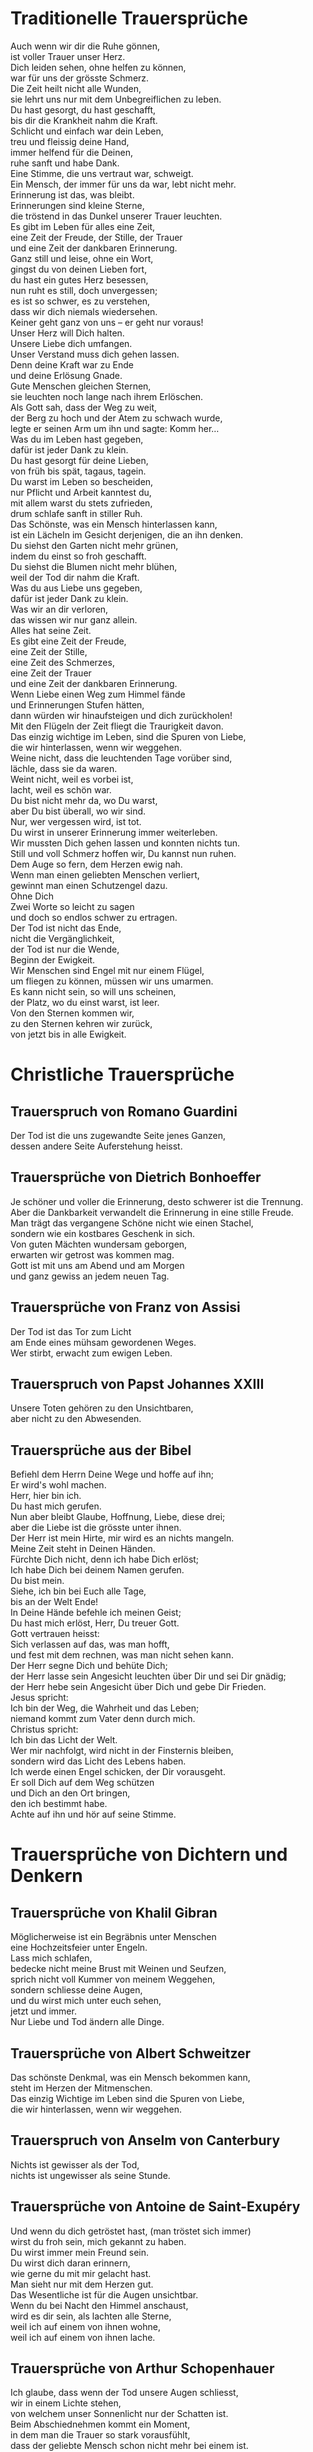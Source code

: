 * Traditionelle Trauersprüche

  #+BEGIN_VERSE
  Auch wenn wir dir die Ruhe gönnen,
  ist voller Trauer unser Herz.
  Dich leiden sehen, ohne helfen zu können,
  war für uns der grösste Schmerz.
  #+END_VERSE

  #+BEGIN_VERSE
  Die Zeit heilt nicht alle Wunden,
  sie lehrt uns nur mit dem Unbegreiflichen zu leben.
  #+END_VERSE

  #+BEGIN_VERSE
  Du hast gesorgt, du hast geschafft,
  bis dir die Krankheit nahm die Kraft.
  Schlicht und einfach war dein Leben,
  treu und fleissig deine Hand,
  immer helfend für die Deinen,
  ruhe sanft und habe Dank.
  #+END_VERSE

  #+BEGIN_VERSE
  Eine Stimme, die uns vertraut war, schweigt.
  Ein Mensch, der immer für uns da war, lebt nicht mehr.
  Erinnerung ist das, was bleibt.
  #+END_VERSE

  #+BEGIN_VERSE
  Erinnerungen sind kleine Sterne,
  die tröstend in das Dunkel unserer Trauer leuchten.
  #+END_VERSE

  #+BEGIN_VERSE
  Es gibt im Leben für alles eine Zeit,
  eine Zeit der Freude, der Stille, der Trauer
  und eine Zeit der dankbaren Erinnerung.
  #+END_VERSE

  #+BEGIN_VERSE
  Ganz still und leise, ohne ein Wort,
  gingst du von deinen Lieben fort,
  du hast ein gutes Herz besessen,
  nun ruht es still, doch unvergessen;
  es ist so schwer, es zu verstehen,
  dass wir dich niemals wiedersehen.
  #+END_VERSE

  #+BEGIN_VERSE
  Keiner geht ganz von uns -- er geht nur voraus!
  #+END_VERSE

  #+BEGIN_VERSE
  Unser Herz will Dich halten.
  Unsere Liebe dich umfangen.
  Unser Verstand muss dich gehen lassen.
  Denn deine Kraft war zu Ende
  und deine Erlösung Gnade.
  #+END_VERSE

  #+BEGIN_VERSE
  Gute Menschen gleichen Sternen,
  sie leuchten noch lange nach ihrem Erlöschen.
  #+END_VERSE

  #+BEGIN_VERSE
  Als Gott sah, dass der Weg zu weit,
  der Berg zu hoch und der Atem zu schwach wurde,
  legte er seinen Arm um ihn und sagte: Komm her...
  #+END_VERSE

  #+BEGIN_VERSE
  Was du im Leben hast gegeben,
  dafür ist jeder Dank zu klein.
  Du hast gesorgt für deine Lieben,
  von früh bis spät, tagaus, tagein.
  Du warst im Leben so bescheiden,
  nur Pflicht und Arbeit kanntest du,
  mit allem warst du stets zufrieden,
  drum schlafe sanft in stiller Ruh.
  #+END_VERSE

  #+BEGIN_VERSE
  Das Schönste, was ein Mensch hinterlassen kann,
  ist ein Lächeln im Gesicht derjenigen, die an ihn denken.
  #+END_VERSE

  #+BEGIN_VERSE
  Du siehst den Garten nicht mehr grünen,
  indem du einst so froh geschafft.
  Du siehst die Blumen nicht mehr blühen,
  weil der Tod dir nahm die Kraft.
  Was du aus Liebe uns gegeben,
  dafür ist jeder Dank zu klein.
  Was wir an dir verloren,
  das wissen wir nur ganz allein.
  #+END_VERSE

  #+BEGIN_VERSE
  Alles hat seine Zeit.
  Es gibt eine Zeit der Freude,
  eine Zeit der Stille,
  eine Zeit des Schmerzes,
  eine Zeit der Trauer
  und eine Zeit der dankbaren Erinnerung.
  #+END_VERSE

  #+BEGIN_VERSE
  Wenn Liebe einen Weg zum Himmel fände
  und Erinnerungen Stufen hätten,
  dann würden wir hinaufsteigen und dich zurückholen!
  #+END_VERSE

  #+BEGIN_VERSE
  Mit den Flügeln der Zeit fliegt die Traurigkeit davon.
  #+END_VERSE

  #+BEGIN_VERSE
  Das einzig wichtige im Leben, sind die Spuren von Liebe,
  die wir hinterlassen, wenn wir weggehen.
  #+END_VERSE

  #+BEGIN_VERSE
  Weine nicht, dass die leuchtenden Tage vorüber sind,
  lächle, dass sie da waren.
  #+END_VERSE

  #+BEGIN_VERSE
  Weint nicht, weil es vorbei ist,
  lacht, weil es schön war.
  #+END_VERSE

  #+BEGIN_VERSE
  Du bist nicht mehr da, wo Du warst,
  aber Du bist überall, wo wir sind.
  #+END_VERSE

  #+BEGIN_VERSE
  Nur, wer vergessen wird, ist tot.
  Du wirst in unserer Erinnerung immer weiterleben.
  #+END_VERSE

  #+BEGIN_VERSE
  Wir mussten Dich gehen lassen und konnten nichts tun.
  Still und voll Schmerz hoffen wir, Du kannst nun ruhen.
  #+END_VERSE

  #+BEGIN_VERSE
  Dem Auge so fern, dem Herzen ewig nah.
  #+END_VERSE

  #+BEGIN_VERSE
  Wenn man einen geliebten Menschen verliert,
  gewinnt man einen Schutzengel dazu.
  #+END_VERSE

  #+BEGIN_VERSE
  Ohne Dich
  Zwei Worte so leicht zu sagen
  und doch so endlos schwer zu ertragen.
  #+END_VERSE

  #+BEGIN_VERSE
  Der Tod ist nicht das Ende,
  nicht die Vergänglichkeit,
  der Tod ist nur die Wende,
  Beginn der Ewigkeit.
  #+END_VERSE

  #+BEGIN_VERSE
  Wir Menschen sind Engel mit nur einem Flügel,
  um fliegen zu können, müssen wir uns umarmen.
  #+END_VERSE

  #+BEGIN_VERSE
  Es kann nicht sein, so will uns scheinen,
  der Platz, wo du einst warst, ist leer.
  #+END_VERSE

  #+BEGIN_VERSE
  Von den Sternen kommen wir,
  zu den Sternen kehren wir zurück,
  von jetzt bis in alle Ewigkeit.
  #+END_VERSE

  #+BEGIN_LaTeX
  \clearpage
  #+END_LaTeX

* Christliche Trauersprüche

** Trauerspruch von Romano Guardini

   #+BEGIN_VERSE
   Der Tod ist die uns zugewandte Seite jenes Ganzen,
   dessen andere Seite Auferstehung heisst.
   #+END_VERSE

** Trauersprüche von Dietrich Bonhoeffer

   #+BEGIN_VERSE
   Je schöner und voller die Erinnerung, desto schwerer ist die Trennung.
   Aber die Dankbarkeit verwandelt die Erinnerung in eine stille Freude.
   Man trägt das vergangene Schöne nicht wie einen Stachel,
   sondern wie ein kostbares Geschenk in sich.
   #+END_VERSE

   #+BEGIN_VERSE
   Von guten Mächten wundersam geborgen,
   erwarten wir getrost was kommen mag.
   Gott ist mit uns am Abend und am Morgen
   und ganz gewiss an jedem neuen Tag.
   #+END_VERSE

** Trauersprüche von Franz von Assisi

   #+BEGIN_VERSE
   Der Tod ist das Tor zum Licht
   am Ende eines mühsam gewordenen Weges.
   #+END_VERSE

   #+BEGIN_VERSE
   Wer stirbt, erwacht zum ewigen Leben.
   #+END_VERSE

** Trauerspruch von Papst Johannes XXIII

   #+BEGIN_VERSE
   Unsere Toten gehören zu den Unsichtbaren,
   aber nicht zu den Abwesenden.
   #+END_VERSE

** Trauersprüche aus der Bibel

   #+BEGIN_VERSE
   Befiehl dem Herrn Deine Wege und hoffe auf ihn;
   Er wird's wohl machen.
   #+END_VERSE

   #+BEGIN_VERSE
   Herr, hier bin ich.
   Du hast mich gerufen.
   #+END_VERSE

   #+BEGIN_VERSE
   Nun aber bleibt Glaube, Hoffnung, Liebe, diese drei;
   aber die Liebe ist die grösste unter ihnen.
   #+END_VERSE

   #+BEGIN_VERSE
   Der Herr ist mein Hirte, mir wird es an nichts mangeln.
   #+END_VERSE

   #+BEGIN_VERSE
   Meine Zeit steht in Deinen Händen.
   #+END_VERSE

   #+BEGIN_VERSE
   Fürchte Dich nicht, denn ich habe Dich erlöst;
   Ich habe Dich bei deinem Namen gerufen.
   Du bist mein.
   #+END_VERSE

   #+BEGIN_VERSE
   Siehe, ich bin bei Euch alle Tage,
   bis an der Welt Ende!
   #+END_VERSE

   #+BEGIN_VERSE
   In Deine Hände befehle ich meinen Geist;
   Du hast mich erlöst, Herr, Du treuer Gott.
   #+END_VERSE

   #+BEGIN_VERSE
   Gott vertrauen heisst:
   Sich verlassen auf das, was man hofft,
   und fest mit dem rechnen, was man nicht sehen kann.
   #+END_VERSE

   #+BEGIN_VERSE
   Der Herr segne Dich und behüte Dich;
   der Herr lasse sein Angesicht leuchten über Dir und sei Dir gnädig;
   der Herr hebe sein Angesicht über Dich und gebe Dir Frieden.
   #+END_VERSE

   #+BEGIN_VERSE
   Jesus spricht:
   Ich bin der Weg, die Wahrheit und das Leben;
   niemand kommt zum Vater denn durch mich.
   #+END_VERSE

   #+BEGIN_VERSE
   Christus spricht:
   Ich bin das Licht der Welt.
   #+END_VERSE

   #+BEGIN_VERSE
   Wer mir nachfolgt, wird nicht in der Finsternis bleiben,
   sondern wird das Licht des Lebens haben.
   #+END_VERSE

   #+BEGIN_VERSE
   Ich werde einen Engel schicken, der Dir vorausgeht.
   Er soll Dich auf dem Weg schützen
   und Dich an den Ort bringen,
   den ich bestimmt habe.
   Achte auf ihn und hör auf seine Stimme.
   #+END_VERSE

   #+BEGIN_LaTeX
   \clearpage
   #+END_LaTeX

* Trauersprüche von Dichtern und Denkern

** Trauersprüche von Khalil Gibran

   #+BEGIN_VERSE
   Möglicherweise ist ein Begräbnis unter Menschen
   eine Hochzeitsfeier unter Engeln.
   #+END_VERSE

   #+BEGIN_VERSE
   Lass mich schlafen,
   bedecke nicht meine Brust mit Weinen und Seufzen,
   sprich nicht voll Kummer von meinem Weggehen,
   sondern schliesse deine Augen,
   und du wirst mich unter euch sehen,
   jetzt und immer.
   #+END_VERSE

   #+BEGIN_VERSE
   Nur Liebe und Tod ändern alle Dinge.
   #+END_VERSE

** Trauersprüche von Albert Schweitzer

   #+BEGIN_VERSE
   Das schönste Denkmal, was ein Mensch bekommen kann,
   steht im Herzen der Mitmenschen.
   #+END_VERSE

   #+BEGIN_VERSE
   Das einzig Wichtige im Leben sind die Spuren von Liebe,
   die wir hinterlassen, wenn wir weggehen.
   #+END_VERSE

** Trauerspruch von Anselm von Canterbury

   #+BEGIN_VERSE
   Nichts ist gewisser als der Tod,
   nichts ist ungewisser als seine Stunde.
   #+END_VERSE

** Trauersprüche von Antoine de Saint-Exupéry

   #+BEGIN_VERSE
   Und wenn du dich getröstet hast, (man tröstet sich immer)
   wirst du froh sein, mich gekannt zu haben.
   Du wirst immer mein Freund sein.
   Du wirst dich daran erinnern,
   wie gerne du mit mir gelacht hast.
   #+END_VERSE

   #+BEGIN_VERSE
   Man sieht nur mit dem Herzen gut.
   Das Wesentliche ist für die Augen unsichtbar.
   #+END_VERSE

   #+BEGIN_VERSE
   Wenn du bei Nacht den Himmel anschaust,
   wird es dir sein, als lachten alle Sterne,
   weil ich auf einem von ihnen wohne,
   weil ich auf einem von ihnen lache.
   #+END_VERSE

** Trauersprüche von Arthur Schopenhauer

   #+BEGIN_VERSE
   Ich glaube, dass wenn der Tod unsere Augen schliesst,
   wir in einem Lichte stehen,
   von welchem unser Sonnenlicht nur der Schatten ist.
   #+END_VERSE

   #+BEGIN_VERSE
   Beim Abschiednehmen kommt ein Moment,
   in dem man die Trauer so stark vorausfühlt,
   dass der geliebte Mensch schon nicht mehr bei einem ist.
   #+END_VERSE

** Trauersprüche von Aurelius Augustinus

   #+BEGIN_VERSE
   Unsere Toten sind nicht abwesend,
   sondern nur unsichtbar.
   Sie schauen mit ihren Augen voller Licht
   in unsere Augen voller Trauer.
   #+END_VERSE

   #+BEGIN_VERSE
   Auferstehung ist unser Glaube,
   Wiedersehen unsere Hoffnung,
   Gedenken unsere Liebe.
   #+END_VERSE

   #+BEGIN_VERSE
   Ihr, die ihr mich so geliebt habt,
   sehet nicht auf das Leben, das ich beendet habe,
   sondern auf das, welches ich beginne.
   #+END_VERSE

** Trauerspruch von Berthold Auerbach

   #+BEGIN_VERSE
   Für einen Vater, dessen Kind stirbt, stirbt die Zukunft.
   Für ein Kind, dessen Eltern sterben, stirbt die Vergangenheit.
   #+END_VERSE

** Trauerspruch von Christian Friedrich Hebbel

   #+BEGIN_VERSE
   Die Hoffnung ist wie ein Sonnenstrahl,
   der in ein trauriges Herz dringt.
   Öffne es weit und lass sie hinein.
   #+END_VERSE

** Trauerspruch von Christian Fürchtegott Gellert

   #+BEGIN_VERSE
   Lebe, wie du, wenn du stirbst, wünschen wirst, gelebt zu haben.
   #+END_VERSE

** Trauerspruch von Ernest Hemingway

   #+BEGIN_VERSE
   Nur wenige Menschen sind wirklich lebendig.
   Und die, die es sind, sterben nie.
   Es zählt nicht, dass sie nicht mehr da sind.
   Niemand, den man wirklich liebt, ist jemals tot.
   #+END_VERSE

** Trauerspruch von Franz Kafka

   #+BEGIN_VERSE
   Man sieht die Sonne langsam untergehen
   und erschrickt doch,
   wenn es plötzlich dunkel ist.
   #+END_VERSE

** Trauersprüche von Immanuel Kant

   #+BEGIN_VERSE
   Wer im Gedächtnis seiner Lieben lebt,
   der ist nicht tot, der ist nur fern;
   tot ist nur, wer vergessen wird.
   #+END_VERSE

   #+BEGIN_VERSE
   Den Tod fürchten die am wenigsten,
   deren Leben am meisten Wert hat.
   #+END_VERSE

** Trauersprüche von Johann Wolfgang von Goethe

   #+BEGIN_VERSE
   Was man tief in seinem Herzen besitzt,
   kann man nicht durch den Tod verlieren.
   #+END_VERSE

   #+BEGIN_VERSE
   Wir hoffen immer,
   und in allen Dingen ist besser hoffen als verzweifeln.
   #+END_VERSE

   #+BEGIN_VERSE
   Eines Morgens wachst du nicht mehr auf.
   Die Vögel singen, wie sie gestern sangen.
   Nichts ändert diesen neuen Tagesablauf.
   Nur du bist fortgegangen.
   Du bist nun frei und unsere Tränen wünschen dir Glück.
   #+END_VERSE

   #+BEGIN_VERSE
   Es ist eine Ferne, die war, von der wir kommen.
   Es ist eine Ferne, die sein wird, zu der wir gehen.
   #+END_VERSE

   #+BEGIN_VERSE
   Ach! Ich bin des Treibens müde!
   Was soll all der Schmerz und Lust?
   Süsser Friede! Komm, ach komm in meine Brust!
   #+END_VERSE

   #+BEGIN_VERSE
   Ich bin bei Dir,
   du seist auch noch so ferne,
   du bist mir nah!
   Die Sonne sinkt,
   bald leuchten mir die Sterne.
   O wärst Du da!
   #+END_VERSE

** Trauerspruch von William Shakespeare

   #+BEGIN_VERSE
   Wir sind vom gleichen Stoff, aus dem die Träume sind
   und unser kurzes Leben ist eingebettet in einen langen Schlaf.
   #+END_VERSE

** Trauersprüche von Laotse

   #+BEGIN_VERSE
   Ich bin von euch gegangen,
   nur für einen kurzen Augenblick und garnicht weit.
   Wenn ihr dahin kommt, wohin ich gegangen bin,
   werdet ihr euch fragen, warum ihr geweint habt.
   #+END_VERSE

   #+BEGIN_VERSE
   Was die Raupe Ende der Welt nennt,
   nennt der Rest der Welt Schmetterling.
   #+END_VERSE

** Trauerspruch von Emmanuel Geibel

   #+BEGIN_VERSE
   Ein ewig Rätsel ist das Leben,
   und ein Geheimnis bleibt der Tod.
   #+END_VERSE

** Trauerspruch von Jean-Paul

   #+BEGIN_VERSE
   Die Erinnerung ist das einzige Paradies,
   aus dem wir nicht vertrieben werden können.
   #+END_VERSE

** Trauerspruch von Thomas Mann

   #+BEGIN_VERSE
   Die Bande der Liebe werden mit dem Tod nicht durchschnitten.
   #+END_VERSE

   #+BEGIN_LaTeX
   \clearpage
   #+END_LaTeX

* Buddhistische Trauersprüche

** Buddhistischer Trauerspruch von Rabindranath Tagore

   #+BEGIN_VERSE
   Ich kam an deine Küste als ein Fremdling,
   ich wohnte in deinem Haus als ein Gast,
   ich verlasse deine Schwelle als ein Freund,
   meine Erde.
   #+END_VERSE

** Buddhistischer Trauerspruch von Mahatma Gandhi

   #+BEGIN_VERSE
   Wer einen Fluss überquert,
   muss die eine Seite verlassen.
   #+END_VERSE

** Buddhistische Trauergedichte

   #+BEGIN_VERSE
   Im Meer des Lebens,
   Meer des Sterbens,
   in beiden müde geworden,
   sucht meine Seele den Berg,
   an dem alle Flut verebbt.
   #+END_VERSE

   #+BEGIN_VERSE
   Der Schatten des Bambus im Mondlicht
   wischt den Staub von den Treppenstufen
   die ganze Nacht lang.
   Nichts ist weggewischt!
   #+END_VERSE

   #+BEGIN_LaTeX
   \clearpage
   #+END_LaTeX
